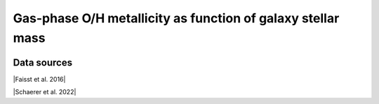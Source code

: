 .. _mass_metallicity_relation:

Gas-phase O/H metallicity as function of galaxy stellar mass
============================================================
.. image:: ../plots/mass_metallicity_relation.png
   :height: 200pt

Data sources
^^^^^^^^^^^^

|Faisst et al. 2016|

.. |Faisst et al. 2016| raw:: html

   <a href="https://ui.adsabs.harvard.edu/abs/2016ApJ...822...29F/abstract" target="_blank">Faisst et al. 2016</a>

|Schaerer et al. 2022|

.. |Schaerer et al. 2022| raw:: html

   <a href="https://arxiv.org/pdf/2207.10034.pdf" target="_blank">Schaerer et al. 2022</a>

